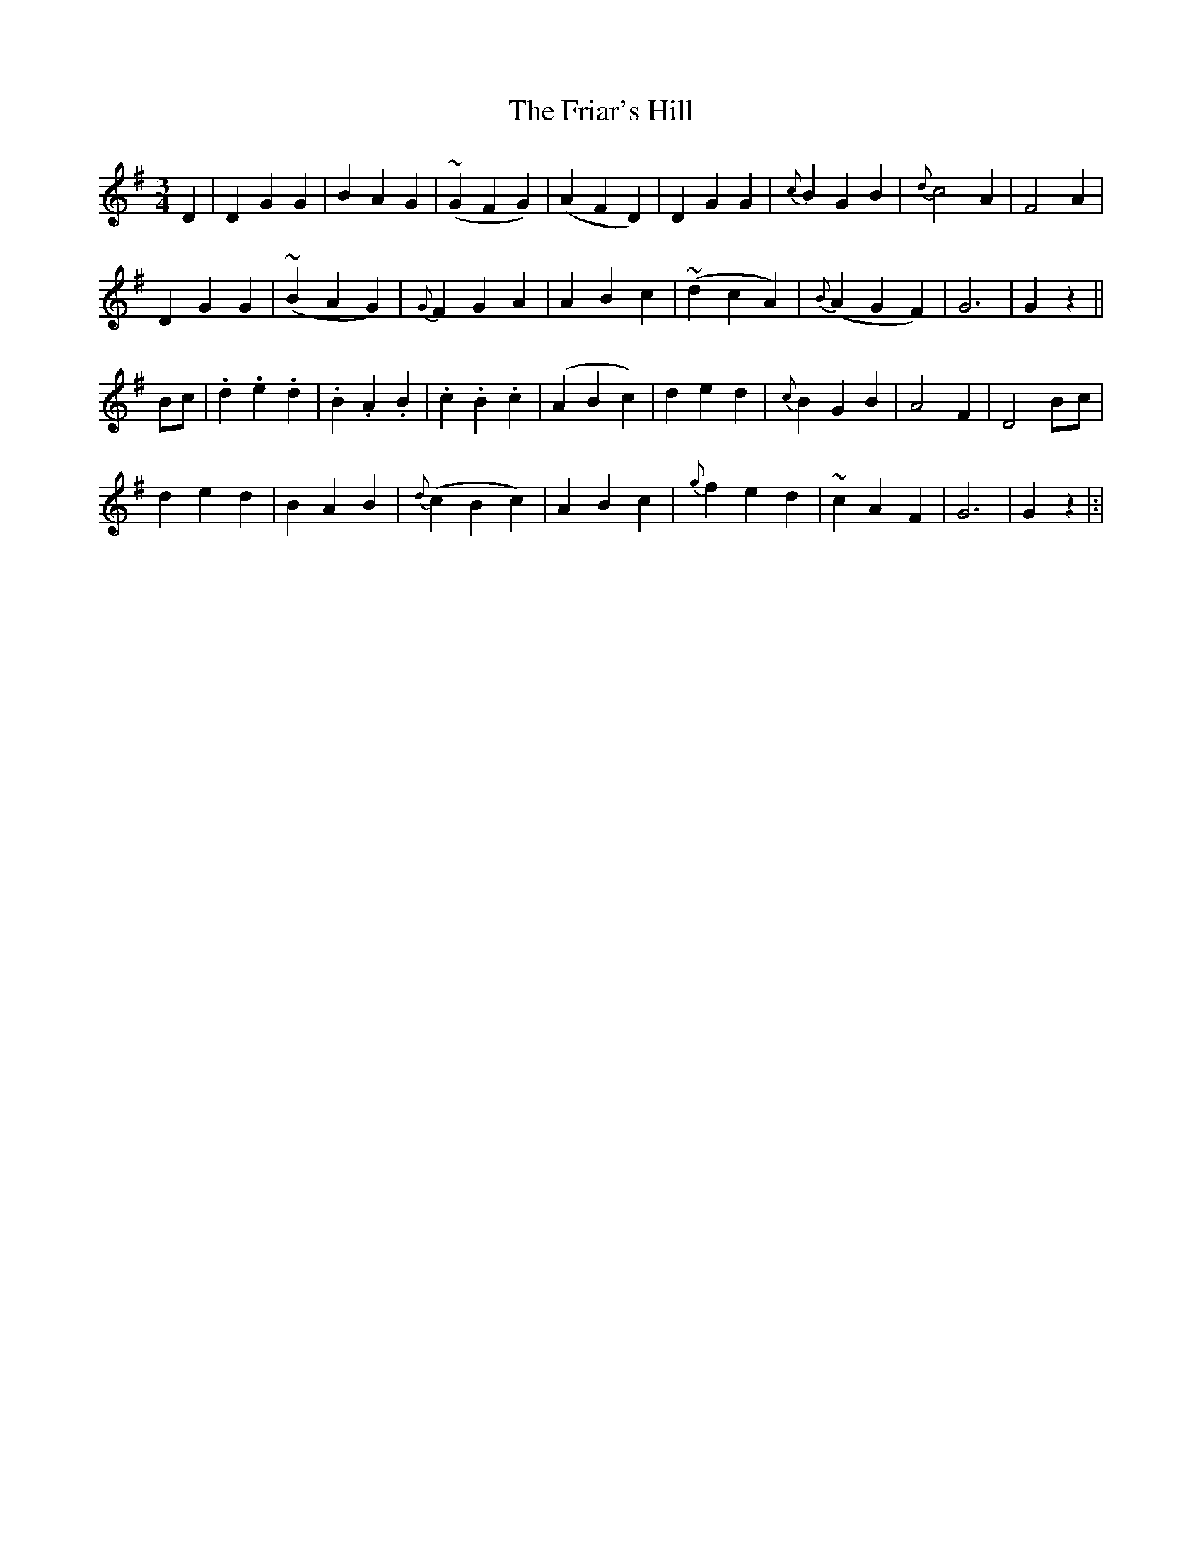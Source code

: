 X: 10
T: The Friar's Hill
M: 3/4
L: 1/8
B: "O'Neill's 10"
N: "Moderate" "collected by F. O'Neill"
K:G
D2 | D2 G2 G2 | B2 A2 G2 | ~(G2 F2 G2) | (A2 F2 D2) |\
D2 G2 G2 | {c}B2 G2 B2 | {d}c4 A2 | F4 A2 |
D2 G2 G2 | ~(B2 A2 G2) | {G}F2 G2 A2 | A2 B2 c2 |\
~(d2 c2 A2) | {B}(A2 G2 F2) | G6 | G2z2 ||
Bc | .d2 .e2 .d2 | .B2 .A2 .B2 | .c2 .B2 .c2 | (A2 B2 c2) |\
d2 e2 d2 | {c}B2 G2 B2 | A4 F2 | D4 B-c |
d2 e2 d2 | B2 A2 B2 | {d}(c2 B2 c2) | A2 B2 c2 |\
{g}f2 e2 d2 | ~c2 A2 F2 | G6 | G2z2 |:|

